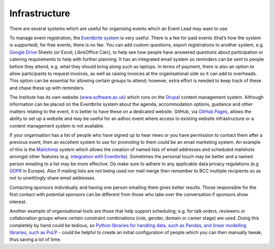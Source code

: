 .. _Infrastructure:

Infrastructure
==============

There are several systems which are useful for organising events which an Event Lead may want to use.

To manage event registration, the `Eventbrite system <https://www.eventbrite.com/>`_ is very useful. There is a fee for paid events (that’s how the system is supported); for free events, there is no fee. You can add custom questions, export registrations to another system, e.g. `Google Drive <https://drive.google.com/drive/my-drive>`_ Sheets (or Excel, LibreOffice Calc), to help see how people have answered questions about participation or catering requirements to help with further planning. It has an integrated email system so reminders can be sent to people before they attend, e.g. what they should bring along such as laptops. In terms of payment, there is also an option to allow participants to request invoices, as well as raising invoices at the organisational side so it can add to overheads. This option can be essential for allowing certain groups to attend; however, extra effort is needed to keep track of these and chase these up with reminders.

The Institute has its own website (`www.software.ac.uk <https://www.software.ac.uk>`_) which runs on the `Drupal <https://www.drupal.org/>`_ content management system. Although information can be placed on the Eventbrite system about the agenda, accommodation options, guidance and other matters relating to the event, it is better to have these on a dedicated website. GitHub, via `GitHub Pages <https://pages.github.com/>`_, allows the ability to set up a website and may be useful for an adhoc event where access to existing website infrastructure or a content management system is not available.

If your organisation has a list of people who have signed up to hear news or you have permission to contact them after a previous event, then an excellent system to use for promoting to them could be an email marketing system. An example of this is the `Mailchimp <https://mailchimp.com/>`_ system which allows the creation of named lists of email addresses and scheduled mailshots amongst other features (e.g. `integration with Eventbrite <https://docs.google.com/document/d/1jF478TeevvO9BMRIIKTQYEmzIaec10dLuypTtNAxq4U/edit#>`_). Sometimes the personal touch may be better and a named person emailing to a list may be more effective. Do make sure to adhere to any applicable data privacy regulations (e.g `GDPR <https://en.wikipedia.org/wiki/General_Data_Protection_Regulation>`_ in Europe). Also if mailing lists are not being used nor mail merge then remember to BCC multiple recipients so as not to unwittingly share email addresses.

Contacting sponsors individually and having one person emailing them gives better results. Those responsible for the first contact with potential sponsors can be different from those who take over the conversation if sponsors show interest.

Another example of organisational tools are those that help support scheduling; e.g. for talk orders, reviewers or collaboration groups where certain constraint combinations (role, gender, domain or career stage) are used. Doing this completely by hand could be tedious, so `Python libraries for handling data, such as Pandas, and linear modelling libraries, such as PuLP <https://www.software.ac.uk/blog/2017-12-18-assigning-fellowship-programme-2018-applications-reviewers>`_ - could be helpful to create an initial configuration of people which you can then manually tweak, thus saving a lot of time.
